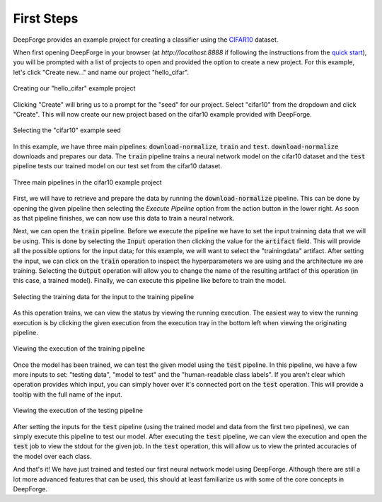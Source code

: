 First Steps
===========
DeepForge provides an example project for creating a classifier using the `CIFAR10 <https://www.kaggle.com/c/cifar-10>`_ dataset.

When first opening DeepForge in your browser (at `http://localhost:8888` if following the instructions from the `quick start <getting_started/installation.rst>`_), you will be prompted with a list of projects to open and provided the option to create a new project. For this example, let's click "Create new..." and name our project "hello_cifar".

.. figure:: create_project.png
    :align: center
    :scale: 65 %

    Creating our "hello_cifar" example project

Clicking "Create" will bring us to a prompt for the "seed" for our project. Select "cifar10" from the dropdown and click "Create". This will now create our new project based on the cifar10 example provided with DeepForge.

.. figure:: set_seed.png
    :align: center
    :scale: 75 %

    Selecting the "cifar10" example seed

In this example, we have three main pipelines: :code:`download-normalize`, :code:`train` and :code:`test`. :code:`download-normalize` downloads and prepares our data. The :code:`train` pipeline trains a neural network model on the cifar10 dataset and the :code:`test` pipeline tests our trained model on our test set from the cifar10 dataset.

.. figure:: pipelines.png
    :align: center
    :scale: 65 %

    Three main pipelines in the cifar10 example project

First, we will have to retrieve and prepare the data by running the :code:`download-normalize` pipeline. This can be done by opening the given pipeline then selecting the `Execute Pipeline` option from the action button in the lower right. As soon as that pipeline finishes, we can now use this data to train a neural network.

Next, we can open the :code:`train` pipeline. Before we execute the pipeline we have to set the input trainning data that we will be using. This is done by selecting the :code:`Input` operation then clicking the value for the :code:`artifact` field. This will provide all the possible options for the input data; for this example, we will want to select the "trainingdata" artifact. After setting the input, we can click on the :code:`train` operation to inspect the hyperparameters we are using and the architecture we are training. Selecting the :code:`Output` operation will allow you to change the name of the resulting artifact of this operation (in this case, a trained model). Finally, we can execute this pipeline like before to train the model.

.. figure:: select_train_data.png
    :align: center
    :scale: 65 %

    Selecting the training data for the input to the training pipeline

As this operation trains, we can view the status by viewing the running execution. The easiest way to view the running execution is by clicking the given execution from the execution tray in the bottom left when viewing the originating pipeline.

.. figure:: training_execution.png
    :align: center
    :scale: 65 %

    Viewing the execution of the training pipeline

Once the model has been trained, we can test the given model using the :code:`test` pipeline. In this pipeline, we have a few more inputs to set: "testing data", "model to test" and the "human-readable class labels". If you aren't clear which operation provides which input, you can simply hover over it's connected port on the :code:`test` operation. This will provide a tooltip with the full name of the input.

.. figure:: test_pipeline.png
    :align: center
    :scale: 65 %

    Viewing the execution of the testing pipeline

After setting the inputs for the :code:`test` pipeline (using the trained model and data from the first two pipelines), we can simply execute this pipeline to test our model. After executing the :code:`test` pipeline, we can view the execution and open the :code:`test` job to view the stdout for the given job. In the :code:`test` operation, this will allow us to view the printed accuracies of the model over each class.

And that's it! We have just trained and tested our first neural network model using DeepForge. Although there are still a lot more advanced features that can be used, this should at least familiarize us with some of the core concepts in DeepForge.
